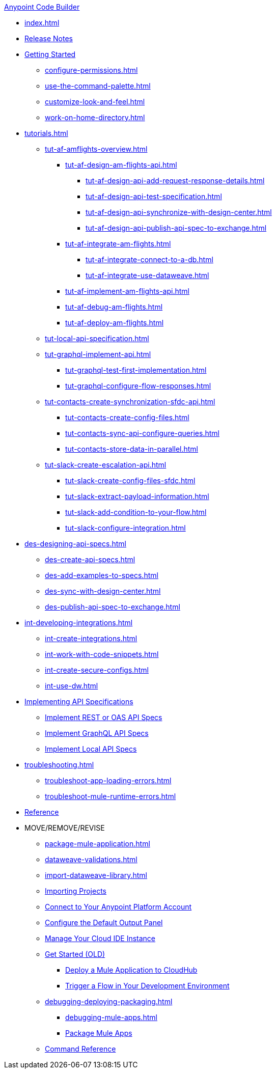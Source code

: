 .xref:index.adoc[Anypoint Code Builder]
* xref:index.adoc[]
* xref:acb-release-notes.adoc[Release Notes]

//TODO: CHANGE FILE NAME (and TITLE?) of setup.adoc
* xref:setup.adoc[Getting Started]
** xref:configure-permissions.adoc[]
** xref:use-the-command-palette.adoc[]
** xref:customize-look-and-feel.adoc[]
** xref:work-on-home-directory.adoc[]

// TUTORIALS
* xref:tutorials.adoc[]

** xref:tut-af-amflights-overview.adoc[]
*** xref:tut-af-design-am-flights-api.adoc[]
**** xref:tut-af-design-api-add-request-response-details.adoc[]
**** xref:tut-af-design-api-test-specification.adoc[]
**** xref:tut-af-design-api-synchronize-with-design-center.adoc[]
**** xref:tut-af-design-api-publish-api-spec-to-exchange.adoc[]

*** xref:tut-af-integrate-am-flights.adoc[]
**** xref:tut-af-integrate-connect-to-a-db.adoc[]
**** xref:tut-af-integrate-use-dataweave.adoc[]

*** xref:tut-af-implement-am-flights-api.adoc[]
*** xref:tut-af-debug-am-flights.adoc[]
*** xref:tut-af-deploy-am-flights.adoc[]

** xref:tut-local-api-specification.adoc[]

** xref:tut-graphql-implement-api.adoc[]
*** xref:tut-graphql-test-first-implementation.adoc[]
*** xref:tut-graphql-configure-flow-responses.adoc[]

** xref:tut-contacts-create-synchronization-sfdc-api.adoc[]
*** xref:tut-contacts-create-config-files.adoc[]
*** xref:tut-contacts-sync-api-configure-queries.adoc[]
*** xref:tut-contacts-store-data-in-parallel.adoc[]

** xref:tut-slack-create-escalation-api.adoc[]
*** xref:tut-slack-create-config-files-sfdc.adoc[]
*** xref:tut-slack-extract-payload-information.adoc[]
*** xref:tut-slack-add-condition-to-your-flow.adoc[]
*** xref:tut-slack-configure-integration.adoc[]


// DESIGN
* xref:des-designing-api-specs.adoc[]
** xref:des-create-api-specs.adoc[]
** xref:des-add-examples-to-specs.adoc[]
** xref:des-sync-with-design-center.adoc[]
** xref:des-publish-api-spec-to-exchange.adoc[]

// INTEGRATE
* xref:int-developing-integrations.adoc[]
** xref:int-create-integrations.adoc[]
** xref:int-work-with-code-snippets.adoc[]
** xref:int-create-secure-configs.adoc[]
** xref:int-use-dw.adoc[]
// *** xref:int-preview-dw-transforms.adoc[Preview DataWeave Transformations]
// *** xref:int-address-dw-errors.adoc[Address DataWeave Errors]
// *** xref:int-mock-data-using-dw-libraries.adoc[Mock Data Using DataWeave Libraries]


// IMPLEMENT
* xref:imp-implementing-api-specs.adoc[Implementing API Specifications]
** xref:imp-implement-rest-oas-specs.adoc[Implement REST or OAS API Specs]
** xref:imp-implement-graphql-specs.adoc[Implement GraphQL API Specs]
** xref:imp-implement-local-api-specs.adoc[Implement Local API Specs]


* xref:troubleshooting.adoc[]
// ** xref:manage-mule-runtime.adoc[Troubleshooting Mule Runtime in Code Builder]
** xref:troubleshoot-app-loading-errors.adoc[]
** xref:troubleshoot-mule-runtime-errors.adoc[]

//TODO: JUST COMPONENTS RIGHT NOW; WILL GROW AND REQ LANDING PAGE POST GA
* xref:acb-components.adoc[Reference]

* MOVE/REMOVE/REVISE
//MOVE TO INTEGRATE (SUGGESTED):
** xref:package-mule-application.adoc[]
** xref:dataweave-validations.adoc[]
** xref:import-dataweave-library.adoc[]
//MOVE TO INTEGRATE (SUGGESTED):
// non-tutorial
** xref:upload-a-project.adoc[Importing Projects]
//REMOVE:
//** xref:accept-terms-and-conditions.adoc[Accept Terms and Conditions]
//** xref:load-acb-web-ide.adoc[Launch the Cloud IDE]
//*** xref:connect-eu-cloud.adoc[Access Code Builder From EU Cloud]
//MOVE TO LOCATION TBD:
** xref:log-in-anypoint-platform.adoc[Connect to Your Anypoint Platform Account]
** xref:configure-default-output-panel.adoc[Configure the Default Output Panel]
//MOVE to TROUBLESHOOTING (SUGGESTED):
** xref:manage-web-ide-instance.adoc[Manage Your Cloud IDE Instance]
//REVISE/MOVE?: SOME POTENTIALLY USEFUL CONTENT
** xref:get-started.adoc[Get Started (OLD)]
//MOVE TO LOCATION TBD:
//*** xref:filter-search-results.adoc[Filter Search Results]
//MOVE to INTEGRATION (SUGGESTED):
*** xref:deploy-a-mule-application-to-cloudhub.adoc[Deploy a Mule Application to CloudHub]
*** xref:ping-locally-deployed-app.adoc[Trigger a Flow in Your Development Environment]
// MOVE DEBUG DEPLOY PACKAGE to INTEGRATION (SUGGESTED)
** xref:debugging-deploying-packaging.adoc[]
*** xref:debugging-mule-apps.adoc[]
//REMOVED ALREADY - DOUBLE CHECK CONTENT IN THIS ONE:
//*** xref:deploy-mule-apps.adoc[Deploy Mule Apps]
*** xref:package-mule-apps.adoc[Package Mule Apps]
//NOTE ref-commands.adoc prob won't make it in Oct GA
** xref:ref-commands.adoc[Command Reference]